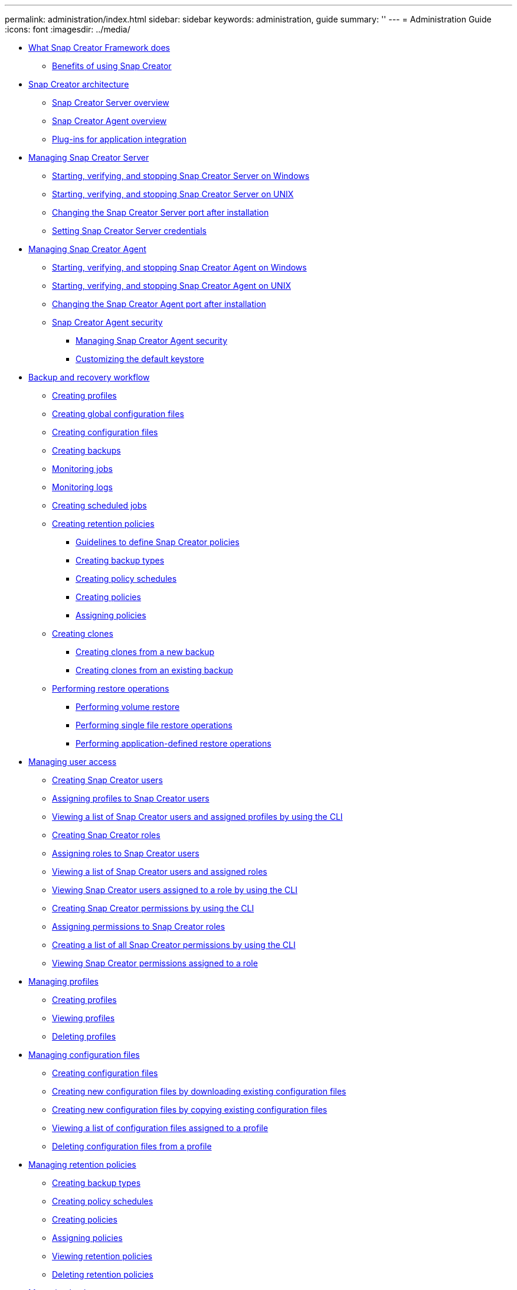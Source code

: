 ---
permalink: administration/index.html
sidebar: sidebar
keywords: administration, guide
summary: ''
---
= Administration Guide
:icons: font
:imagesdir: ../media/

* xref:concept_what_snap_creator_does.adoc[What Snap Creator Framework does]
 ** xref:concept_benefits_of_using_snap_creator.adoc[Benefits of using Snap Creator]
* xref:concept_snap_creator_architecture.adoc[Snap Creator architecture]
 ** xref:concept_what_snap_creator_server_overview.adoc[Snap Creator Server overview]
 ** xref:concept_what_snap_creator_agent_is.adoc[Snap Creator Agent overview]
 ** xref:concept_scf_component_plug_ins_ag.adoc[Plug-ins for application integration]
* xref:concept_managing_snap_creator_server.adoc[Managing Snap Creator Server]
 ** xref:task_starting_verifying_and_stopping_the_snap_creator_server_on_windows.adoc[Starting, verifying, and stopping Snap Creator Server on Windows]
 ** xref:task_starting_verifying_and_stopping_the_snap_creator_server_on_unix.adoc[Starting, verifying, and stopping Snap Creator Server on UNIX]
 ** xref:task_changing_the_snap_creator_server_port.adoc[Changing the Snap Creator Server port after installation]
 ** xref:task_setting_snap_creator_server_credentials.adoc[Setting Snap Creator Server credentials]
* xref:concept_managing_snap_creator_agent.adoc[Managing Snap Creator Agent]
 ** xref:task_starting_verifying_and_stopping_the_snap_creator_agent_on_windows.adoc[Starting, verifying, and stopping Snap Creator Agent on Windows]
 ** xref:task_starting_verifying_and_stopping_the_snap_creator_agent_on_unix.adoc[Starting, verifying, and stopping Snap Creator Agent on UNIX]
 ** xref:task_changing_the_snap_creator_agent_port_after_installation.adoc[Changing the Snap Creator Agent port after installation]
 ** xref:concept_snap_creator_agent_security.adoc[Snap Creator Agent security]
  *** xref:task_managing_snap_creator_agent_security.adoc[Managing Snap Creator Agent security]
  *** xref:task_customizing_the_default_keystore.adoc[Customizing the default keystore]
* xref:concept_backup_and_recovery_workflow_with_plug_ins.adoc[Backup and recovery workflow]
 ** xref:task_creating_profiles.adoc[Creating profiles]
 ** xref:task_creating_global_configuration_files.adoc[Creating global configuration files]
 ** xref:task_creating_configuration_files_using_sc_gui.adoc[Creating configuration files]
 ** xref:task_creating_backups_using_the_snap_creator_gui.adoc[Creating backups]
 ** xref:task_monitoring_jobs_using_the_gui.adoc[Monitoring jobs]
 ** xref:task_monitoring_logs_by_using_the_snap_creator_gui.adoc[Monitoring logs]
 ** xref:task_creating_scheduled_jobs_using_sc_gui.adoc[Creating scheduled jobs]
 ** xref:concept_creating_retention_policies.adoc[Creating retention policies]
  *** xref:concept_guidelines_to_define_snap_creator_policies.adoc[Guidelines to define Snap Creator policies]
  *** xref:task_creating_backup_types.adoc[Creating backup types]
  *** xref:task_creating_policy_schedules.adoc[Creating policy schedules]
  *** xref:task_creating_policies.adoc[Creating policies]
  *** xref:task_assigning_policies.adoc[Assigning policies]
 ** xref:concept_creating_clones.adoc[Creating clones]
  *** xref:task_creating_clones_from_a_new_backup.adoc[Creating clones from a new backup]
  *** xref:task_creating_clones_using_a_mounted_backup.adoc[Creating clones from an existing backup]
 ** xref:concept_performing_restore_operations.adoc[Performing restore operations]
  *** xref:task_performing_volume_restore_using_the_gui.adoc[Performing volume restore]
  *** xref:task_performing_single_file_restore_using_the_gui.adoc[Performing single file restore operations]
  *** xref:task_performing_application_defined_restore_operations.adoc[Performing application-defined restore operations]
* xref:concept_managing_user_access.adoc[Managing user access]
 ** xref:task_creating_users.adoc[Creating Snap Creator users]
 ** xref:task_assigning_profiles_to_snap_creator_users.adoc[Assigning profiles to Snap Creator users]
 ** xref:task_viewing_a_list_of_users_with_profiles_by_using_the_cli.adoc[Viewing a list of Snap Creator users and assigned profiles by using the CLI]
 ** xref:task_creating_snap_creator_roles.adoc[Creating Snap Creator roles]
 ** xref:task_assigning_roles_to_snap_creator_users.adoc[Assigning roles to Snap Creator users]
 ** xref:task_viewing_a_list_of_snap_creator_users_by_using_the_gui.adoc[Viewing a list of Snap Creator users and assigned roles]
 ** xref:task_viewing_user_names_assigned_to_a_role_by_using_the_cli.adoc[Viewing Snap Creator users assigned to a role by using the CLI]
 ** xref:task_creating_snap_creator_permissions.adoc[Creating Snap Creator permissions by using the CLI]
 ** xref:task_assigning_permissions_to_snap_creator_roles.adoc[Assigning permissions to Snap Creator roles]
 ** xref:task_viewing_a_list_all_snap_creator_permissions_by_using_the_cli.adoc[Creating a list of all Snap Creator permissions by using the CLI]
 ** xref:task_viewing_permissions_assigned_to_a_role_by_using_the_gui.adoc[Viewing Snap Creator permissions assigned to a role]
* xref:concept_managing_profiles.adoc[Managing profiles]
 ** xref:task_creating_profiles.adoc[Creating profiles]
 ** xref:task_viewing_snap_creator_profiles.adoc[Viewing profiles]
 ** xref:task_deleting_snap_creator_profiles.adoc[Deleting profiles]
* xref:concept_managing_configuration_files.adoc[Managing configuration files]
 ** xref:task_creating_configuration_files_using_sc_gui.adoc[Creating configuration files]
 ** xref:task_creating_new_configuration_files_by_downloading_existing_configuration_files.adoc[Creating new configuration files by downloading existing configuration files]
 ** xref:task_creating_new_configuration_files_by_copying_existing_configuration_files_using_the_cli.adoc[Creating new configuration files by copying existing configuration files]
 ** xref:task_viewing_assigned_configuration_files_for_a_profile.adoc[Viewing a list of configuration files assigned to a profile]
 ** xref:task_deleting_configuration_files.adoc[Deleting configuration files from a profile]
* xref:concept_managing_policies.adoc[Managing retention policies]
 ** xref:task_creating_backup_types.adoc[Creating backup types]
 ** xref:task_creating_policy_schedules.adoc[Creating policy schedules]
 ** xref:task_creating_policies.adoc[Creating policies]
 ** xref:task_assigning_policies.adoc[Assigning policies]
 ** xref:task_viewing_policies.adoc[Viewing retention policies]
 ** xref:task_deleting_retention_policies.adoc[Deleting retention policies]
* xref:concept_managing_backups.adoc[Managing backups]
 ** xref:reference_what_you_should_back_up.adoc[What Snap Creator information should be backed up]
 ** xref:task_creating_backups_using_the_snap_creator_gui.adoc[Creating backups]
 ** xref:task_viewing_a_list_of_backup_copies_of_a_configuration_file.adoc[Viewing a list of backup copies of a configuration file]
 ** xref:task_deleting_backups.adoc[Deleting backups]
* xref:concept_managing_scheduled_jobs.adoc[Managing scheduled jobs]
 ** xref:task_creating_scheduled_jobs_using_sc_gui.adoc[Creating scheduled jobs]
 ** xref:task_running_a_scheduled_job.adoc[Running scheduled jobs]
 ** xref:task_viewing_a_list_of_scheduled_jobs.adoc[Viewing a list of scheduled jobs]
 ** xref:task_editing_scheduled_jobs.adoc[Editing scheduled jobs]
 ** xref:task_deleting_scheduled_jobs.adoc[Deleting scheduled jobs]
* xref:concept_managing_clones.adoc[Managing clones]
 ** xref:task_creating_clones_from_a_new_backup.adoc[Creating clones from a new backup]
 ** xref:task_creating_clones_using_a_mounted_backup.adoc[Creating clones from an existing backup]
 ** xref:task_deleting_clones.adoc[Unmounting clones]
* xref:reference_information_required_to_configure_snap_creator.adoc[Plug-in information required to configure Snap Creator]
 ** xref:reference_archive_log_plug_in.adoc[Archive log plug-in]
 ** xref:reference_citrix_xen_plug_in.adoc[Citrix XenServer plug-in]
 ** xref:reference_db2_plug_in.adoc[DB2 plug-in]
 ** xref:reference_ibm_domino_plug_in.adoc[IBM Domino plug-in]
 ** xref:reference_maxdb_plug_in.adoc[MaxDB plug-in]
 ** xref:reference_mysql_plug_in_parameters_settings_and_descriptions.adoc[MySQL plug-in]
 ** xref:reference_oracle_plug_in.adoc[Oracle plug-in]
 ** xref:reference_red_hat_kvm_plug_in.adoc[Red Hat KVM plug-in guidelines]
 ** xref:reference_sap_hana_plug_in.adoc[SAP HANA plug-in]
 ** xref:reference_snapmanager_for_microsoft_exchange_plug_in.adoc[SnapManager for Microsoft Exchange plug-in]
 ** xref:reference_snapmanager_for_microsoft_sql_server_plug_in.adoc[SnapManager for Microsoft SQL Server plug-in]
 ** xref:reference_sybase_plug_in.adoc[Sybase ASE plug-in]
 ** xref:reference_vmware_vibe_plug_in.adoc[VMware VIBE plug-in]
  *** xref:concept_requirements_for_vcloud_vapp_backup_and_restore_operations_using_the_vmware_plug_in.adoc[Requirements for vCloud vApp backup and restore operations using the VMware plug-in]
  *** xref:concept_vm_backup_and_restore_using_vmware_plug_in.adoc[Virtual machine backup and restore by using the VMware plug-in]
 ** xref:concept_using_the_plug_in_framework_to_create_custom_plug_ins.adoc[Using the plug-in framework to create custom plug-ins]
 ** xref:task_configuring_snap_creator_for_multilevel_application_quiesce_operations.adoc[Configuring Snap Creator for multilevel application quiesce operations when using hypervisor plug-ins]
* xref:reference_troubleshooting_snap_creator_issues.adoc[Troubleshooting Snap Creator issues]
 ** xref:reference_logs.adoc[Types of error messages and troubleshooting logs]
  *** xref:task_running_a_snap_creator_dump.adoc[Performing a Snap Creator dump]
 ** xref:concept_troubleshooting_snap_creator_gui_errors.adoc[Troubleshooting Snap Creator GUI errors]
  *** xref:reference_cannot_connect_to_the_gui.adoc[Cannot connect to the Snap Creator GUI]
  *** xref:reference_error_starting_the_gui.adoc[Error starting the Snap Creator GUI]
 ** xref:reference_troubleshooting_network_issues.adoc[Troubleshooting network issues]
 ** xref:concept_troubleshooting_security_issues.adoc[Troubleshooting security issues]
  *** xref:reference_transport_layer_security_tls.adoc[Cryptographic flaws in Transport Layer Security]
  *** xref:reference_self_signed_ssl_certificate.adoc[Self-signed SSL certificate not matching the URL]
  *** xref:reference_ca_signed_ssl_certificate.adoc[CA-signed SSL certificate is required for Snap Creator Framework]
 ** xref:concept_troubleshooting_snap_creator_server_or_agent_issues.adoc[Troubleshooting Snap Creator Server or Snap Creator Agent issues]
  *** xref:reference_snap_creator_server_or_agent_not_starting.adoc[Snap Creator Server or Agent not starting]
  *** xref:reference_snap_creator_agent_not_responding.adoc[Snap Creator Agent not responding]
  *** xref:reference_snap_creator_password_reset.adoc[Snap Creator password reset]
 ** xref:concept_troubleshooting_cli_command_errors.adoc[Troubleshooting CLI command errors]
  *** xref:reference_cli_command_results_in_403_forbidden_error.adoc[CLI command results in 403 Forbidden error]
  *** xref:reference_cli_command_results_in_404_not_found_error.adoc[CLI command results in 404 Not Found error]
  *** xref:reference_cli_command_results_in_500_cannot_locate_object_error.adoc[CLI command results in 500 Cannot locate object error]
  *** xref:reference_cli_command_results_in_500_connect_failed_error.adoc[CLI command results in 500 Connect Failed error]
 ** xref:reference_clonevol_reports_that_aggregate_does_not_exist.adoc[cloneVol reports that aggregate does not exist]
 ** xref:reference_error_messages.adoc[Error messages]
  *** xref:reference_snap_creator_framework_error_messages.adoc[Snap Creator Framework error messages]
  *** xref:reference_snap_creator_agent_error_messages.adoc[Snap Creator Agent error messages]
  *** xref:reference_repository_error_messages.adoc[Repository error messages]
  *** xref:reference_storage_error_messages.adoc[Storage error messages]
  *** xref:reference_snap_creator_gui_error_messages.adoc[Snap Creator GUI error messages]
* xref:reference_snap_creator_configuration_file_variables.adoc[Snap Creator configuration file variables, parameters, and commands]
 ** xref:reference_snap_creator_variable_and_parameter_descriptions.adoc[Snap Creator variable and parameter descriptions]
 ** xref:reference_parameters_used_to_configure_the_client_and_server.adoc[Parameters for configuring the Snap Creator Agent host client and Snap Creator Server]
 ** xref:reference_parameters_to_connect_to_vfiler_units_and_interface.adoc[Parameters to connect to vFiler units and interfaces]
 ** xref:reference_parameters_to_set_up_cloning.adoc[Parameters to set up cloning operations]
 ** xref:reference_parameters_to_set_up_event_management.adoc[Parameters for setting up event management]
 ** xref:reference_parameters_to_set_up_operations_manager_console.adoc[Parameters to set up Operations Manager console]
 ** xref:reference_parameters_to_set_up_ossv.adoc[Parameters to set up OSSV]
 ** xref:reference_parameters_to_set_up_snapmirror.adoc[Parameters for setting up SnapMirror]
 ** xref:reference_parameters_to_set_up_a_snapshot_copy.adoc[Parameters for setting up Snapshot copies]
 ** xref:reference_parameters_to_set_up_snapvault.adoc[Parameters to set up SnapVault]
 ** xref:reference_parameters_to_set_up_netapp_management_console_data_protection_capability.adoc[Parameters to set up the NetApp Management Console data protection capability]
 ** xref:reference_app_commands.adoc[APP commands]
 ** xref:reference_mount_and_unmount_commands.adoc[Mount and unmount commands]
 ** xref:reference_pre_commands.adoc[PRE commands]
 ** xref:reference_post_commands.adoc[POST commands]
* xref:reference_snap_creator_terminology.adoc[Snap Creator terminology]
* xref:reference_guidelines_for_using_the_snap_creator_command_line.adoc[Guidelines for using the Snap Creator command-line interface]
 ** xref:reference_snap_creator_cli_commands_for_workflow_actions.adoc[Snap Creator CLI commands for workflow actions]
 ** xref:reference_cli_command_for_snap_creator_rbac_actions.adoc[Commands used to manage Snap Creator user access]
* xref:delete_reference_copyright.adoc[Copyright]
* xref:delete_reference_trademark.adoc[Trademark]
* xref:delete_concept_how_to_send_comments_about_documentation_and_receiv.adoc[How to send comments about documentation and receive update notifications]
